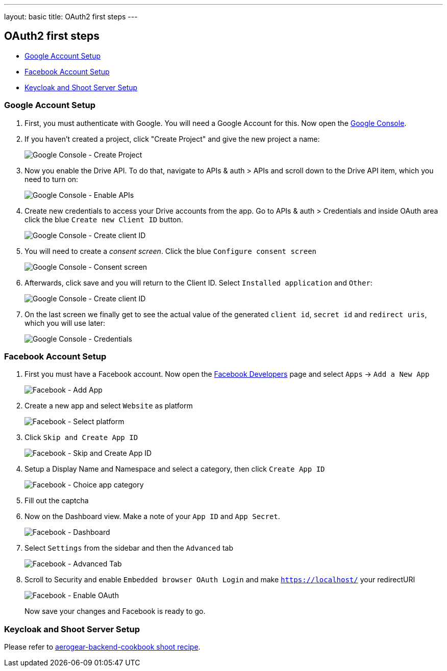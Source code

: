 ---
layout: basic
title: OAuth2 first steps
---

OAuth2 first steps
------------------

* <<Google>>
* <<Facebook>>
* <<Keycloak>>

[[Google]]
=== Google Account Setup

. First, you must authenticate with Google. You will need a Google Account
for this. Now open the http://console.developer.google.com[Google
Console].

. If you haven't created a project, click "Create Project" and give the
new project a name:
+
image:img/google-console-1.png[Google Console - Create Project]
+
. Now you enable the Drive API. To do that, navigate to APIs &
auth > APIs and scroll down to the Drive API item, which you need to
turn on:
+
image:img/google-console-2.png[Google Console - Enable APIs]
+
. Create new credentials to access your Drive accounts from
the app. Go to APIs & auth > Credentials and inside OAuth area click the
blue `Create new Client ID` button.
+
image:img/google-console-3.png[Google Console - Create client ID]
+
. You will need to create a _consent screen_. Click the blue
`Configure consent screen`
+
image:img/google-console-4.png[Google Console - Consent screen]
+
. Afterwards, click save and you will return to the Client ID. Select
`Installed application` and `Other`:
+
image:img/google-console-5.png[Google Console - Create client ID]
+
. On the last screen we finally get to see the actual value of the
generated `client id`, `secret id` and `redirect uris`, which you will
use later:
+
image:img/google-console-6.png[Google Console - Credentials]

[[Facebook]]
=== Facebook Account Setup

. First you must have a Facebook account. Now open the
https://developers.facebook.com/[Facebook Developers] page and select
`Apps` -> `Add a New App`
+
image:img/facebook-1.png[Facebook - Add App]
+
. Create a new app and select `Website` as platform
+
image:img/facebook-2.png[Facebook - Select platform]
+
. Click `Skip and Create App ID`
+
image:img/facebook-3.png[Facebook - Skip and Create App ID]
+
. Setup a Display Name and Namespace and select a category, then click
`Create App ID`
+
image:img/facebook-4.png[Facebook - Choice app category]
+
. Fill out the captcha

. Now on the Dashboard view. Make a note of your `App ID` and
`App Secret`.
+
image:img/facebook-5.png[Facebook - Dashboard]
+
. Select `Settings` from the sidebar and then the `Advanced` tab
+
image:img/facebook-6.png[Facebook - Advanced Tab]
+
. Scroll to Security and enable `Embedded browser OAuth Login` and make
`https://localhost/` your redirectURI
+
image:img/facebook-7.png[Facebook - Enable OAuth]
+
Now save your changes and Facebook is ready to go.

[[Keycloak]]
=== Keycloak and Shoot Server Setup

Please refer to
https://github.com/aerogear/aerogear-backend-cookbook/tree/master/Shoot[aerogear-backend-cookbook
shoot recipe].

